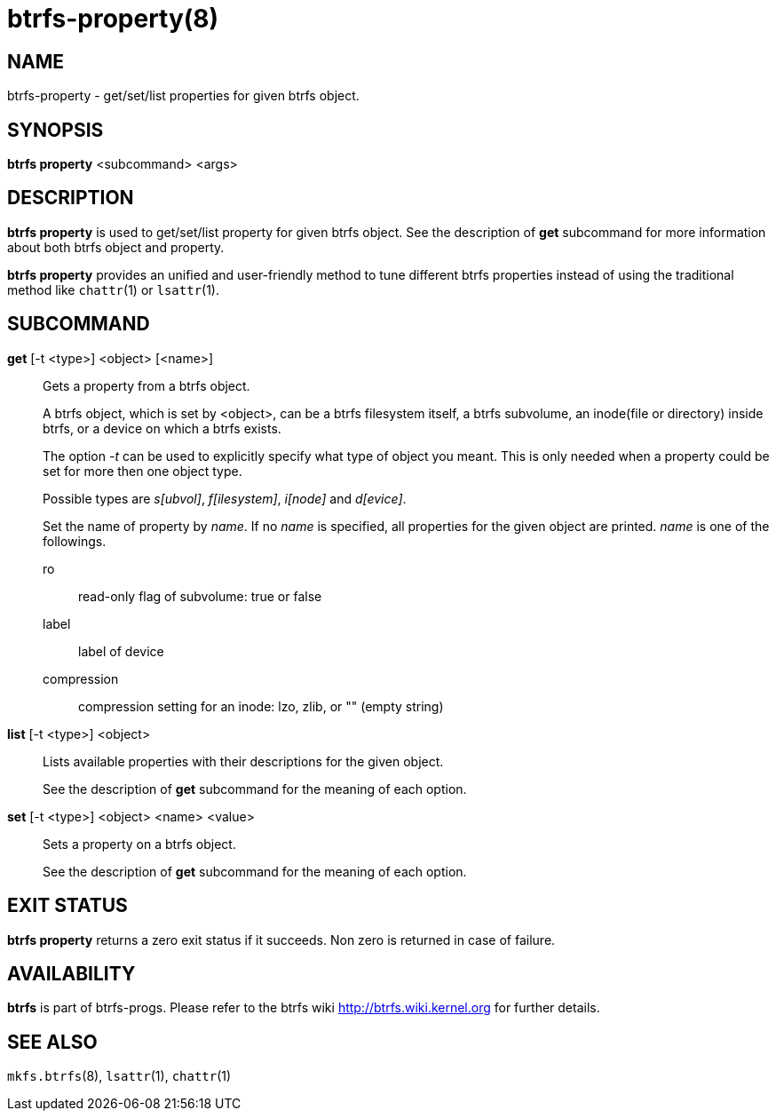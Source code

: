 btrfs-property(8)
=================

NAME
----
btrfs-property - get/set/list properties for given btrfs object.

SYNOPSIS
--------
*btrfs property* <subcommand> <args>

DESCRIPTION
-----------
*btrfs property* is used to get/set/list property for given btrfs object.
See the description of *get* subcommand for more information about
both btrfs object and property.

*btrfs property* provides an unified and user-friendly method to tune different
btrfs properties instead of using the traditional method like `chattr`(1) or
`lsattr`(1).

SUBCOMMAND
----------
*get* [-t <type>] <object> [<name>]::
Gets a property from a btrfs object.
+
A btrfs object, which is set by <object>, can be a btrfs filesystem
itself, a btrfs subvolume, an inode(file or directory) inside btrfs,
or a device on which a btrfs exists.
+
The option '-t' can be used to explicitly
specify what type of object you meant. This is only needed when a
property could be set for more then one object type.
+
Possible types are 's[ubvol]', 'f[ilesystem]', 'i[node]' and 'd[evice]'.
+
Set the name of property by 'name'. If no 'name' is specified,
all properties for the given object are printed. 'name' is one of
the followings.

ro::::
read-only flag of subvolume: true or false
label::::
label of device
compression::::
compression setting for an inode: lzo, zlib, or "" (empty string)

*list* [-t <type>] <object>::
Lists available properties with their descriptions for the given object.
+
See the description of *get* subcommand for the meaning of each option.

*set* [-t <type>] <object> <name> <value>::
Sets a property on a btrfs object.
+
See the description of *get* subcommand for the meaning of each option.

EXIT STATUS
-----------
*btrfs property* returns a zero exit status if it succeeds. Non zero is
returned in case of failure.

AVAILABILITY
------------
*btrfs* is part of btrfs-progs.
Please refer to the btrfs wiki http://btrfs.wiki.kernel.org for
further details.

SEE ALSO
--------
`mkfs.btrfs`(8),
`lsattr`(1),
`chattr`(1)
